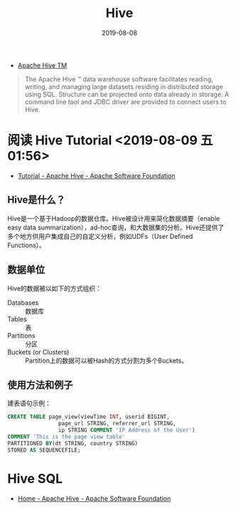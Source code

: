 #+TITLE: Hive
#+DATE: 2019-08-08


- [[https://hive.apache.org/][Apache Hive TM]]
#+BEGIN_QUOTE
The Apache Hive ™ data warehouse software facilitates reading,
writing, and managing large datasets residing in distributed storage
using SQL. Structure can be projected onto data already in storage. A
command line tool and JDBC driver are provided to connect users to
Hive.
#+END_QUOTE

* 阅读 Hive Tutorial <2019-08-09 五 01:56>
- [[https://cwiki.apache.org/confluence/display/Hive/Tutorial][Tutorial - Apache Hive - Apache Software Foundation]]
  
** Hive是什么？
Hive是一个基于Hadoop的数据仓库。Hive被设计用来简化数据摘要（enable
easy data summarization），ad-hoc查询，和大数据集的分析。Hive还提供了
多个地方供用户集成自己的自定义分析，例如UDFs（User Defined Functions）。

** 数据单位
Hive的数据被以如下的方式组织：
- Databases :: 数据库
- Tables :: 表
- Partitions :: 分区
- Buckets (or Clusters) :: Partition上的数据可以被Hash的方式分割为多个Buckets。

** 使用方法和例子
建表语句示例：
#+BEGIN_SRC sql
CREATE TABLE page_view(viewTime INT, userid BIGINT,
                page_url STRING, referrer_url STRING,
                ip STRING COMMENT 'IP Address of the User')
COMMENT 'This is the page view table'
PARTITIONED BY(dt STRING, country STRING)
STORED AS SEQUENCEFILE;
#+END_SRC

* Hive SQL
- [[https://cwiki.apache.org/confluence/display/Hive/Home#Home-UserDocumentation][Home - Apache Hive - Apache Software Foundation]]
